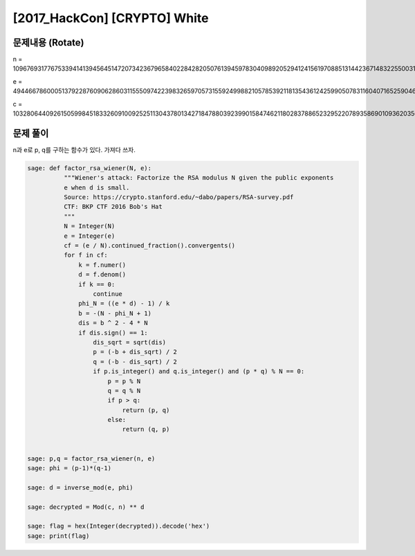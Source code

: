 ==============================================================
[2017_HackCon] [CRYPTO] White
==============================================================

문제내용 (Rotate)
==============================================================

n = 109676931776753394141394564514720734236796584022842820507613945978304098920529412415619708851314423671483225500317195833435789174491417871864260375066278885574232653256425434296113773973874542733322600365156233965235292281146938652303374751525426102732530711430473466903656428846184387282528950095967567885381

e = 49446678600051379228760906286031155509742239832659705731559249988210578539211813543612425990507831160407165259046991194935262200565953842567148786053040450198919753834397378188932524599840027093290217612285214105791999673535556558448523448336314401414644879827127064929878383237432895170442176211946286617205

c = 103280644092615059984518332609100925251130437801342718478803923990158474621180283788652329522078935869010936203566024336697568861166241737937884153980866061431062015970439320809653170936674539901900312536610219900459284854811622720209705994060764318380465515920139663572083312965314519159261624303103692125635


문제 풀이
==============================================================

n과 e로 p, q를 구하는 함수가 있다. 가져다 쓰자.


.. code-block:: console

    sage: def factor_rsa_wiener(N, e):
              """Wiener's attack: Factorize the RSA modulus N given the public exponents
              e when d is small.
              Source: https://crypto.stanford.edu/~dabo/papers/RSA-survey.pdf
              CTF: BKP CTF 2016 Bob's Hat
              """
              N = Integer(N)
              e = Integer(e)
              cf = (e / N).continued_fraction().convergents()
              for f in cf:
                  k = f.numer()
                  d = f.denom()
                  if k == 0:
                      continue
                  phi_N = ((e * d) - 1) / k
                  b = -(N - phi_N + 1)
                  dis = b ^ 2 - 4 * N
                  if dis.sign() == 1:
                      dis_sqrt = sqrt(dis)
                      p = (-b + dis_sqrt) / 2
                      q = (-b - dis_sqrt) / 2
                      if p.is_integer() and q.is_integer() and (p * q) % N == 0:
                          p = p % N
                          q = q % N
                          if p > q:
                              return (p, q)
                          else:
                              return (q, p)


    sage: p,q = factor_rsa_wiener(n, e)
    sage: phi = (p-1)*(q-1)

    sage: d = inverse_mod(e, phi)

    sage: decrypted = Mod(c, n) ** d

    sage: flag = hex(Integer(decrypted)).decode('hex')
    sage: print(flag)


